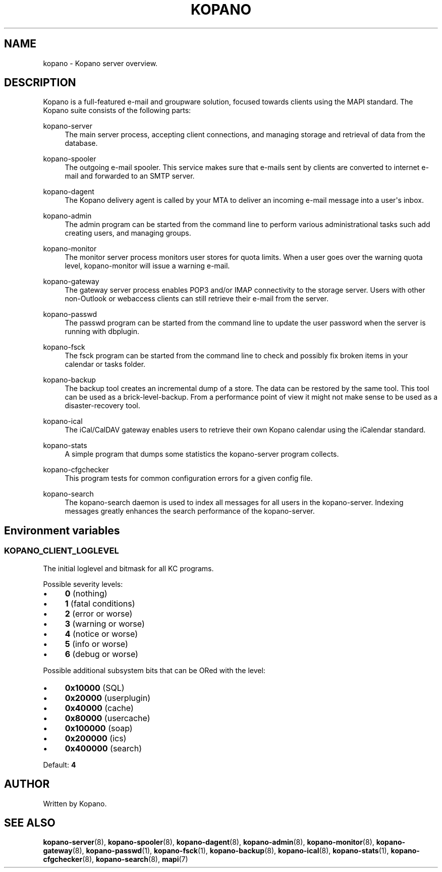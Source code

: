 '\" t
.\"     Title: kopano
.\"    Author: [see the "Author" section]
.\" Generator: DocBook XSL Stylesheets v1.79.0 <http://docbook.sf.net/>
.\"      Date: November 2016
.\"    Manual: Kopano Core user reference
.\"    Source: Kopano 8
.\"  Language: English
.\"
.TH "KOPANO" "7" "November 2016" "Kopano 8" "Kopano Core user reference"
.\" -----------------------------------------------------------------
.\" * Define some portability stuff
.\" -----------------------------------------------------------------
.\" ~~~~~~~~~~~~~~~~~~~~~~~~~~~~~~~~~~~~~~~~~~~~~~~~~~~~~~~~~~~~~~~~~
.\" http://bugs.debian.org/507673
.\" http://lists.gnu.org/archive/html/groff/2009-02/msg00013.html
.\" ~~~~~~~~~~~~~~~~~~~~~~~~~~~~~~~~~~~~~~~~~~~~~~~~~~~~~~~~~~~~~~~~~
.ie \n(.g .ds Aq \(aq
.el       .ds Aq '
.\" -----------------------------------------------------------------
.\" * set default formatting
.\" -----------------------------------------------------------------
.\" disable hyphenation
.nh
.\" disable justification (adjust text to left margin only)
.ad l
.\" -----------------------------------------------------------------
.\" * MAIN CONTENT STARTS HERE *
.\" -----------------------------------------------------------------
.SH "NAME"
kopano \- Kopano server overview.
.SH "DESCRIPTION"
.PP
Kopano is a full\-featured e\-mail and groupware solution, focused towards clients using the MAPI standard. The Kopano suite consists of the following parts:
.PP
kopano\-server
.RS 4
The main server process, accepting client connections, and managing storage and retrieval of data from the database.
.RE
.PP
kopano\-spooler
.RS 4
The outgoing e\-mail spooler. This service makes sure that e\-mails sent by clients are converted to internet e\-mail and forwarded to an SMTP server.
.RE
.PP
kopano\-dagent
.RS 4
The Kopano delivery agent is called by your MTA to deliver an incoming e\-mail message into a user\*(Aqs inbox.
.RE
.PP
kopano\-admin
.RS 4
The admin program can be started from the command line to perform various administrational tasks such add creating users, and managing groups.
.RE
.PP
kopano\-monitor
.RS 4
The monitor server process monitors user stores for quota limits. When a user goes over the warning quota level, kopano\-monitor will issue a warning e\-mail.
.RE
.PP
kopano\-gateway
.RS 4
The gateway server process enables POP3 and/or IMAP connectivity to the storage server. Users with other non\-Outlook or webaccess clients can still retrieve their e\-mail from the server.
.RE
.PP
kopano\-passwd
.RS 4
The passwd program can be started from the command line to update the user password when the server is running with dbplugin.
.RE
.PP
kopano\-fsck
.RS 4
The fsck program can be started from the command line to check and possibly fix broken items in your calendar or tasks folder.
.RE
.PP
kopano\-backup
.RS 4
The backup tool creates an incremental dump of a store. The data can be restored by the same tool. This tool can be used as a brick\-level\-backup. From a performance point of view it might not make sense to be used as a disaster\-recovery tool.
.RE
.PP
kopano\-ical
.RS 4
The iCal/CalDAV gateway enables users to retrieve their own Kopano calendar using the iCalendar standard.
.RE
.PP
kopano\-stats
.RS 4
A simple program that dumps some statistics the kopano\-server program collects.
.RE
.PP
kopano\-cfgchecker
.RS 4
This program tests for common configuration errors for a given config file.
.RE
.PP
kopano\-search
.RS 4
The kopano\-search daemon is used to index all messages for all users in the kopano\-server. Indexing messages greatly enhances the search performance of the kopano\-server.
.RE
.SH Environment variables
.SS KOPANO_CLIENT_LOGLEVEL
.PP
The initial loglevel and bitmask for all KC programs.
.PP
Possible severity levels:
.IP \(bu 4
\fB0\fP (nothing)
.IP \(bu 4
\fB1\fP (fatal conditions)
.IP \(bu 4
\fB2\fP (error or worse)
.IP \(bu 4
\fB3\fP (warning or worse)
.IP \(bu 4
\fB4\fP (notice or worse)
.IP \(bu 4
\fB5\fP (info or worse)
.IP \(bu 4
\fB6\fP (debug or worse)
.PP
Possible additional subsystem bits that can be ORed with the level:
.IP \(bu 4
\fB0x10000\fP (SQL)
.IP \(bu 4
\fB0x20000\fP (userplugin)
.IP \(bu 4
\fB0x40000\fP (cache)
.IP \(bu 4
\fB0x80000\fP (usercache)
.IP \(bu 4
\fB0x100000\fP (soap)
.IP \(bu 4
\fB0x200000\fP (ics)
.IP \(bu 4
\fB0x400000\fP (search)
.PP
Default: \fB4\fP
.SH "AUTHOR"
.PP
Written by Kopano.
.SH "SEE ALSO"
.PP
\fBkopano-server\fR(8),
\fBkopano-spooler\fR(8),
\fBkopano-dagent\fR(8),
\fBkopano-admin\fR(8),
\fBkopano-monitor\fR(8),
\fBkopano-gateway\fR(8),
\fBkopano-passwd\fR(1),
\fBkopano-fsck\fR(1),
\fBkopano-backup\fR(8),
\fBkopano-ical\fR(8),
\fBkopano-stats\fR(1),
\fBkopano-cfgchecker\fR(8),
\fBkopano-search\fR(8),
\fBmapi\fP(7)
